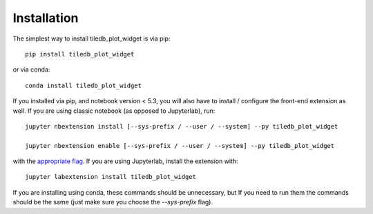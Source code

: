 
.. _installation:

Installation
============


The simplest way to install tiledb_plot_widget is via pip::

    pip install tiledb_plot_widget

or via conda::

    conda install tiledb_plot_widget


If you installed via pip, and notebook version < 5.3, you will also have to
install / configure the front-end extension as well. If you are using classic
notebook (as opposed to Jupyterlab), run::

    jupyter nbextension install [--sys-prefix / --user / --system] --py tiledb_plot_widget

    jupyter nbextension enable [--sys-prefix / --user / --system] --py tiledb_plot_widget

with the `appropriate flag`_. If you are using Jupyterlab, install the extension
with::

    jupyter labextension install tiledb_plot_widget

If you are installing using conda, these commands should be unnecessary, but If
you need to run them the commands should be the same (just make sure you choose the
`--sys-prefix` flag).


.. links

.. _`appropriate flag`: https://jupyter-notebook.readthedocs.io/en/stable/extending/frontend_extensions.html#installing-and-enabling-extensions
